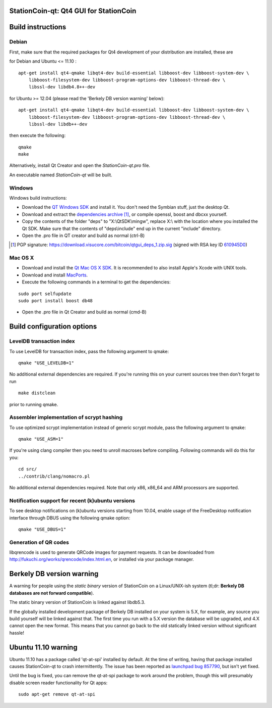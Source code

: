 StationCoin-qt: Qt4 GUI for StationCoin
===============================

Build instructions
===================

Debian
-------

First, make sure that the required packages for Qt4 development of your
distribution are installed, these are

::

for Debian and Ubuntu  <= 11.10 :

::

    apt-get install qt4-qmake libqt4-dev build-essential libboost-dev libboost-system-dev \
        libboost-filesystem-dev libboost-program-options-dev libboost-thread-dev \
        libssl-dev libdb4.8++-dev

for Ubuntu >= 12.04 (please read the 'Berkely DB version warning' below):

::

    apt-get install qt4-qmake libqt4-dev build-essential libboost-dev libboost-system-dev \
        libboost-filesystem-dev libboost-program-options-dev libboost-thread-dev \
        libssl-dev libdb++-dev

then execute the following:

::

    qmake
    make

Alternatively, install Qt Creator and open the `StationCoin-qt.pro` file.

An executable named `StationCoin-qt` will be built.


Windows
--------

Windows build instructions:

- Download the `QT Windows SDK`_ and install it. You don't need the Symbian stuff, just the desktop Qt.

- Download and extract the `dependencies archive`_  [#]_, or compile openssl, boost and dbcxx yourself.

- Copy the contents of the folder "deps" to "X:\\QtSDK\\mingw", replace X:\\ with the location where you installed the Qt SDK. Make sure that the contents of "deps\\include" end up in the current "include" directory.

- Open the .pro file in QT creator and build as normal (ctrl-B)

.. _`QT Windows SDK`: http://qt.nokia.com/downloads/sdk-windows-cpp
.. _`dependencies archive`: https://download.visucore.com/bitcoin/qtgui_deps_1.zip
.. [#] PGP signature: https://download.visucore.com/bitcoin/qtgui_deps_1.zip.sig (signed with RSA key ID `610945D0`_)
.. _`610945D0`: http://pgp.mit.edu:11371/pks/lookup?op=get&search=0x610945D0


Mac OS X
--------

- Download and install the `Qt Mac OS X SDK`_. It is recommended to also install Apple's Xcode with UNIX tools.

- Download and install `MacPorts`_.

- Execute the following commands in a terminal to get the dependencies:

::

	sudo port selfupdate
	sudo port install boost db48

- Open the .pro file in Qt Creator and build as normal (cmd-B)

.. _`Qt Mac OS X SDK`: http://qt.nokia.com/downloads/sdk-mac-os-cpp
.. _`MacPorts`: http://www.macports.org/install.php


Build configuration options
============================

LevelDB transaction index
--------------------------

To use LevelDB for transaction index, pass the following argument to qmake:

::

    qmake "USE_LEVELDB=1"

No additional external dependencies are required. If you're running this on your current sources tree then don't forget to run

::

    make distclean

prior to running qmake.

Assembler implementation of scrypt hashing
------------------------------------------

To use optimized scrypt implementation instead of generic scrypt module, pass the following argument to qmake:

::

    qmake "USE_ASM=1"


If you're using clang compiler then you need to unroll macroses before compiling. Following commands will do this for you:

::

    cd src/
    ../contrib/clang/nomacro.pl

No additional external dependencies required. Note that only x86, x86_64 and ARM processors are supported.

Notification support for recent (k)ubuntu versions
---------------------------------------------------

To see desktop notifications on (k)ubuntu versions starting from 10.04, enable usage of the
FreeDesktop notification interface through DBUS using the following qmake option:

::

    qmake "USE_DBUS=1"

Generation of QR codes
-----------------------

libqrencode is used to generate QRCode images for payment requests.
It can be downloaded from http://fukuchi.org/works/qrencode/index.html.en, or installed via your package manager.

Berkely DB version warning
==========================

A warning for people using the *static binary* version of StationCoin on a Linux/UNIX-ish system (tl;dr: **Berkely DB databases are not forward compatible**).

The static binary version of StationCoin is linked against libdb5.3.

If the globally installed development package of Berkely DB installed on your system is 5.X, for example, any source you
build yourself will be linked against that. The first time you run with a 5.X version the database will be upgraded,
and 4.X cannot open the new format. This means that you cannot go back to the old statically linked version without
significant hassle!

Ubuntu 11.10 warning
====================

Ubuntu 11.10 has a package called 'qt-at-spi' installed by default.  At the time of writing, having that package
installed causes StationCoin-qt to crash intermittently.  The issue has been reported as `launchpad bug 857790`_, but
isn't yet fixed.

Until the bug is fixed, you can remove the qt-at-spi package to work around the problem, though this will presumably
disable screen reader functionality for Qt apps:

::

    sudo apt-get remove qt-at-spi

.. _`launchpad bug 857790`: https://bugs.launchpad.net/ubuntu/+source/qt-at-spi/+bug/857790
